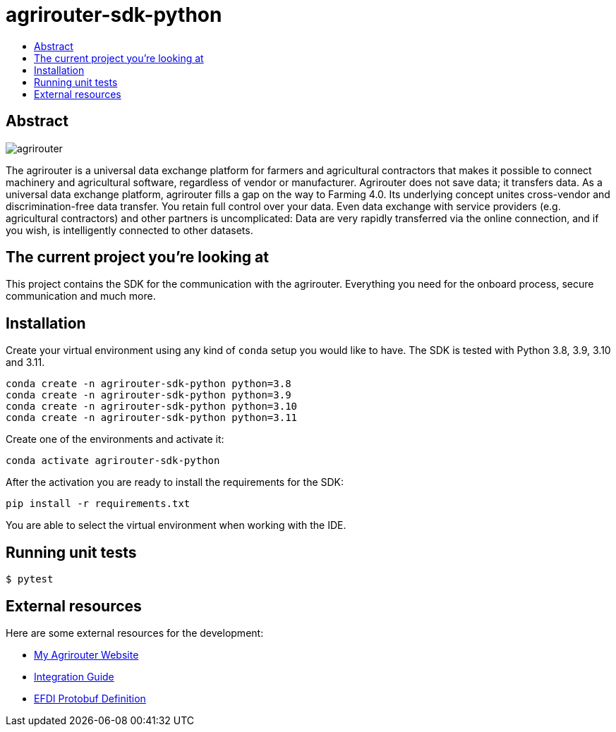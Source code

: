 = agrirouter-sdk-python
:imagesdir: assets/images
:toc:
:toc-title:
:toclevels: 4

[abstract]
== Abstract

image::agrirouter.svg[agrirouter]

The agrirouter is a universal data exchange platform for farmers and agricultural contractors that makes it possible to connect machinery and agricultural software, regardless of vendor or manufacturer.
Agrirouter does not save data; it transfers data.
As a universal data exchange platform, agrirouter fills a gap on the way to Farming 4.0. Its underlying concept unites cross-vendor and discrimination-free data transfer.
You retain full control over your data.
Even data exchange with service providers (e.g. agricultural contractors) and other partners is uncomplicated: Data are very rapidly transferred via the online connection, and if you wish, is intelligently connected to other datasets.

== The current project you're looking at

This project contains the SDK for the communication with the agrirouter.
Everything you need for the onboard process, secure communication and much more.

== Installation

Create your virtual environment using any kind of `conda` setup you would like to have.
The SDK is tested with Python 3.8, 3.9, 3.10 and 3.11.

[source,bash]
----
conda create -n agrirouter-sdk-python python=3.8
conda create -n agrirouter-sdk-python python=3.9
conda create -n agrirouter-sdk-python python=3.10
conda create -n agrirouter-sdk-python python=3.11
----

Create one of the environments and activate it:

[source,bash]
----
conda activate agrirouter-sdk-python
----

After the activation you are ready to install the requirements for the SDK:

[source,bash]
----
pip install -r requirements.txt
----

You are able to select the virtual environment when working with the IDE.

== Running unit tests

`$ pytest`

== External resources

Here are some external resources for the development:

* https://my-agrirouter.com[My Agrirouter Website]
* https://github.com/DKE-Data/agrirouter-interface-documentation[Integration Guide]
* https://www.aef-online.org[EFDI Protobuf Definition]
